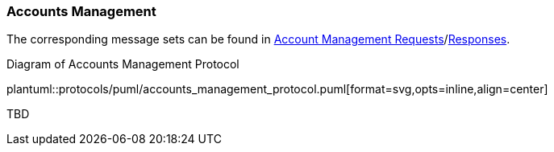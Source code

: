 [[Service_Guide_Accounts_Management]]
=== Accounts Management

The corresponding message sets can be found in <<Account_Management_Requests,Account Management Requests>>/<<Account_Management_Responses,Responses>>.

[[accounts_management_protocol]]
.Diagram of Accounts Management Protocol
plantuml::protocols/puml/accounts_management_protocol.puml[format=svg,opts=inline,align=center]


TBD

